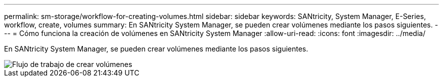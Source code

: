 ---
permalink: sm-storage/workflow-for-creating-volumes.html 
sidebar: sidebar 
keywords: SANtricity, System Manager, E-Series, workflow, create, volumes 
summary: En SANtricity System Manager, se pueden crear volúmenes mediante los pasos siguientes. 
---
= Cómo funciona la creación de volúmenes en SANtricity System Manager
:allow-uri-read: 
:icons: font
:imagesdir: ../media/


[role="lead"]
En SANtricity System Manager, se pueden crear volúmenes mediante los pasos siguientes.

image::../media/sam1130-flw-volumes-create.gif[Flujo de trabajo de crear volúmenes]
